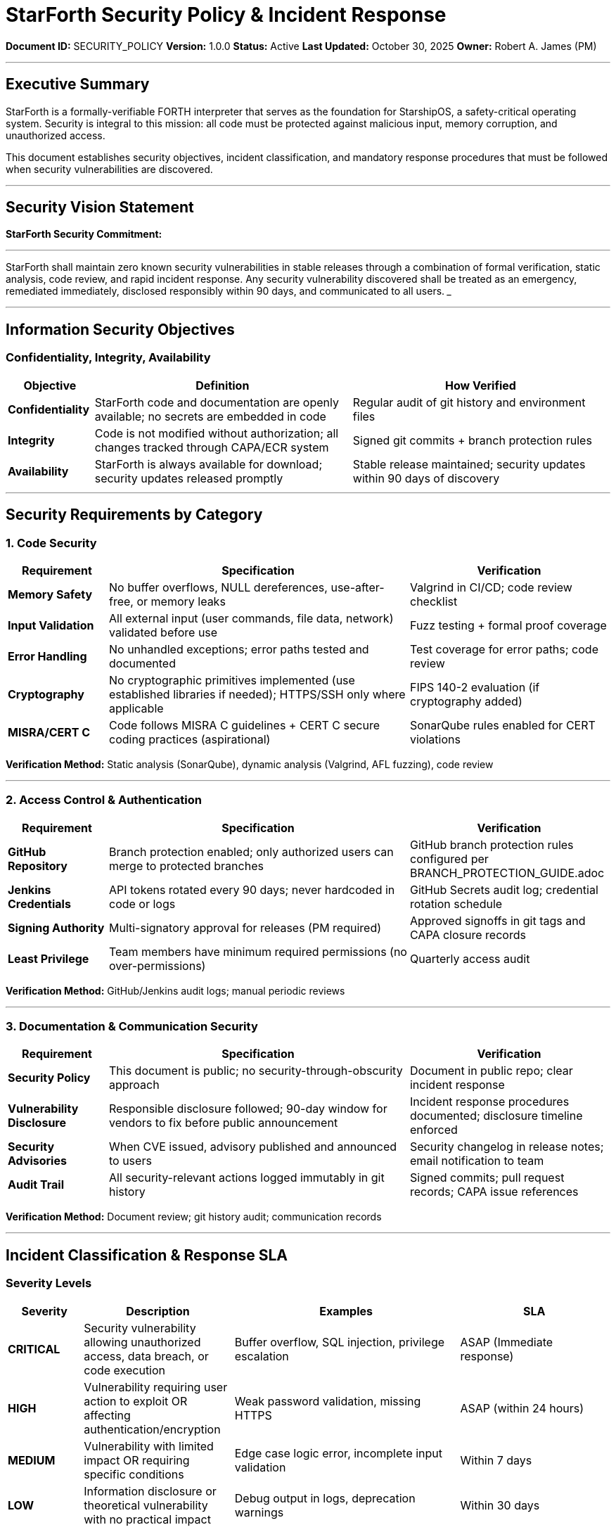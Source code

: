 ////
StarForth Security Policy & Incident Response

Document Metadata:
- Document ID: SECURITY_POLICY
- Version: 1.0.0
- Created: 2025-10-30T00:00:00Z
- Purpose: Define security requirements and incident response procedures
- Scope: Information security objectives, incident classification, response procedures
- Document Type: Security Policy
- Audience: All stakeholders (developers, QA, PM, maintainers)
////

= StarForth Security Policy & Incident Response

**Document ID:** SECURITY_POLICY
**Version:** 1.0.0
**Status:** Active
**Last Updated:** October 30, 2025
**Owner:** Robert A. James (PM)

---

== Executive Summary

StarForth is a formally-verifiable FORTH interpreter that serves as the foundation for StarshipOS, a safety-critical operating system. Security is integral to this mission: all code must be protected against malicious input, memory corruption, and unauthorized access.

This document establishes security objectives, incident classification, and mandatory response procedures that must be followed when security vulnerabilities are discovered.

---

== Security Vision Statement

**StarForth Security Commitment:**

___
StarForth shall maintain zero known security vulnerabilities in stable releases through a combination of formal verification, static analysis, code review, and rapid incident response. Any security vulnerability discovered shall be treated as an emergency, remediated immediately, disclosed responsibly within 90 days, and communicated to all users.
___

---

== Information Security Objectives

=== Confidentiality, Integrity, Availability

[cols="1,3,3"]
|===
|Objective |Definition |How Verified

|**Confidentiality** |StarForth code and documentation are openly available; no secrets are embedded in code |Regular audit of git history and environment files
|**Integrity** |Code is not modified without authorization; all changes tracked through CAPA/ECR system |Signed git commits + branch protection rules
|**Availability** |StarForth is always available for download; security updates released promptly |Stable release maintained; security updates within 90 days of discovery
|===

---

== Security Requirements by Category

=== 1. Code Security

[cols="1,3,2"]
|===
|Requirement |Specification |Verification

|**Memory Safety** |No buffer overflows, NULL dereferences, use-after-free, or memory leaks |Valgrind in CI/CD; code review checklist
|**Input Validation** |All external input (user commands, file data, network) validated before use |Fuzz testing + formal proof coverage
|**Error Handling** |No unhandled exceptions; error paths tested and documented |Test coverage for error paths; code review
|**Cryptography** |No cryptographic primitives implemented (use established libraries if needed); HTTPS/SSH only where applicable |FIPS 140-2 evaluation (if cryptography added)
|**MISRA/CERT C** |Code follows MISRA C guidelines + CERT C secure coding practices (aspirational) |SonarQube rules enabled for CERT violations
|===

**Verification Method:** Static analysis (SonarQube), dynamic analysis (Valgrind, AFL fuzzing), code review

---

=== 2. Access Control & Authentication

[cols="1,3,2"]
|===
|Requirement |Specification |Verification

|**GitHub Repository** |Branch protection enabled; only authorized users can merge to protected branches |GitHub branch protection rules configured per BRANCH_PROTECTION_GUIDE.adoc
|**Jenkins Credentials** |API tokens rotated every 90 days; never hardcoded in code or logs |GitHub Secrets audit log; credential rotation schedule
|**Signing Authority** |Multi-signatory approval for releases (PM required) |Approved signoffs in git tags and CAPA closure records
|**Least Privilege** |Team members have minimum required permissions (no over-permissions) |Quarterly access audit
|===

**Verification Method:** GitHub/Jenkins audit logs; manual periodic reviews

---

=== 3. Documentation & Communication Security

[cols="1,3,2"]
|===
|Requirement |Specification |Verification

|**Security Policy** |This document is public; no security-through-obscurity approach |Document in public repo; clear incident response
|**Vulnerability Disclosure** |Responsible disclosure followed; 90-day window for vendors to fix before public announcement |Incident response procedures documented; disclosure timeline enforced
|**Security Advisories** |When CVE issued, advisory published and announced to users |Security changelog in release notes; email notification to team
|**Audit Trail** |All security-relevant actions logged immutably in git history |Signed commits; pull request records; CAPA issue references
|===

**Verification Method:** Document review; git history audit; communication records

---

== Incident Classification & Response SLA

=== Severity Levels

[cols="1,2,3,2"]
|===
|Severity |Description |Examples |SLA

|**CRITICAL** |Security vulnerability allowing unauthorized access, data breach, or code execution |Buffer overflow, SQL injection, privilege escalation |ASAP (Immediate response)
|**HIGH** |Vulnerability requiring user action to exploit OR affecting authentication/encryption |Weak password validation, missing HTTPS |ASAP (within 24 hours)
|**MEDIUM** |Vulnerability with limited impact OR requiring specific conditions |Edge case logic error, incomplete input validation |Within 7 days
|**LOW** |Information disclosure or theoretical vulnerability with no practical impact |Debug output in logs, deprecation warnings |Within 30 days
|===

---

=== Incident Response Procedure

**TRIGGER:** Security vulnerability reported (GitHub issue, email, responsible disclosure, etc.)

```
┌─────────────────────────────────────────────────────────────┐
│ STEP 1: RECEIPT & INITIAL CLASSIFICATION (IMMEDIATE)       │
├─────────────────────────────────────────────────────────────┤
│ 1. Receive vulnerability report                             │
│ 2. Assign severity level (CRITICAL/HIGH/MEDIUM/LOW)         │
│ 3. Notify PM immediately if CRITICAL/HIGH                   │
│ 4. Create confidential CAPA issue (if CRITICAL/HIGH)        │
│ 5. Acknowledge receipt to reporter within 24 hours          │
└────────────┬────────────────────────────────────────────────┘
             │
             ├─ If CRITICAL: Proceed to Step 2 immediately
             ├─ If HIGH: Proceed to Step 2 within 24 hours
             ├─ If MEDIUM: Proceed to Step 2 within 7 days
             └─ If LOW: Schedule for next sprint
             │
┌────────────▼────────────────────────────────────────────────┐
│ STEP 2: ANALYSIS & VERIFICATION (ASAP)                     │
├─────────────────────────────────────────────────────────────┤
│ 1. Reproduce vulnerability (confirm it exists)              │
│ 2. Document root cause                                      │
│ 3. Assess impact (which versions affected? how many users?) │
│ 4. Identify all affected code paths                         │
│ 5. Determine if fix exists or requires new development     │
└────────────┬────────────────────────────────────────────────┘
             │
             ├─ If reproducible: Proceed to Step 3 immediately
             └─ If not reproducible: Close CAPA with analysis
             │
┌────────────▼────────────────────────────────────────────────┐
│ STEP 3: REMEDIATION (ASAP - before disclosure)             │
├─────────────────────────────────────────────────────────────┤
│ 1. Create feature branch: security/cve-YYYY-NNNN            │
│ 2. Implement fix                                            │
│ 3. Add test case that would catch this vulnerability        │
│ 4. Update formal verification (Isabelle) if code logic      │
│ 5. Code review completed (security focus)                   │
│ 6. Merge to devL and run full pipeline (devL→test→qual)     │
└────────────┬────────────────────────────────────────────────┘
             │
             ├─ If passes: Proceed to Step 4
             └─ If fails: Debug and retry Step 3
             │
┌────────────▼────────────────────────────────────────────────┐
│ STEP 4: STAGING & VERIFICATION (BEFORE RELEASE)            │
├─────────────────────────────────────────────────────────────┤
│ 1. Create security patch release (e.g., v2.0.2-sec)        │
│ 2. Apply fix to all affected LTS versions                   │
│ 3. Run full qual verification for each version              │
│ 4. Verify fix resolves vulnerability (no regression)        │
│ 5. PM approves release (1-day SLA)                         │
└────────────┬────────────────────────────────────────────────┘
             │
             ├─ If verified: Proceed to Step 5 immediately
             └─ If verification fails: Debug and retry Step 4
             │
┌────────────▼────────────────────────────────────────────────┐
│ STEP 5: RELEASE & NOTIFICATION (IMMEDIATE)                 │
├─────────────────────────────────────────────────────────────┤
│ 1. Tag security release in git: v2.0.2 or v2.0.2-sec        │
│ 2. Merge to master (prod pipeline runs)                     │
│ 3. Publish release notes with CVE reference (if CVE issued) │
│ 4. Email team members with security update notification     │
│ 5. Email users (if contact list exists) or GitHub Releases  │
│ 6. Begin responsible disclosure countdown (90 days)         │
└────────────┬────────────────────────────────────────────────┘
             │
┌────────────▼────────────────────────────────────────────────┐
│ STEP 6: DOCUMENTATION & DISCLOSURE (0-90 DAYS)             │
├─────────────────────────────────────────────────────────────┤
│ Days 0-7:                                                   │
│   - Security release deployed                              │
│   - Team notified                                           │
│   - Vendors (if applicable) notified                        │
│                                                             │
│ Days 0-90:                                                  │
│   - Advisory written (CVSS score, affected versions)        │
│   - Coordinate with CVE authority if issuing CVE ID         │
│   - Prepare public disclosure                               │
│                                                             │
│ Day 90:                                                     │
│   - Public disclosure: Security advisory published          │
│   - Details shared on GitHub Security page                  │
│   - Users have had 90 days to upgrade                       │
└────────────┬────────────────────────────────────────────────┘
             │
┌────────────▼────────────────────────────────────────────────┐
│ STEP 7: CLOSURE & LEARNING (90+ DAYS)                      │
├─────────────────────────────────────────────────────────────┤
│ 1. Close CAPA with remediation details                      │
│ 2. Review: Why was vulnerability not caught?                │
│ 3. Update testing/verification to prevent similar issues    │
│ 4. Update FMEA if pattern emerges                          │
│ 5. Public post-mortem (if significant)                      │
└─────────────────────────────────────────────────────────────┘
```

---

== Communication Requirements

=== PM Notification (CRITICAL/HIGH)

**Immediate email to:** Robert A. James (rajames440@gmail.com)

**Subject line format:** `[SECURITY ALERT] {SEVERITY}: {Brief Description}`

**Email content:**
- Vulnerability description
- Affected versions
- Current status (under investigation, fix in progress, released, etc.)
- Next steps and ETA

**Example:**
```
Subject: [SECURITY ALERT] CRITICAL: Buffer Overflow in WORD Parsing

Robert,

A critical buffer overflow vulnerability has been reported in the WORD parsing
function. An attacker can trigger a stack overflow by providing a specially
crafted input word exceeding 128 characters.

Affected versions: v2.0.0, v2.0.1
Status: Fix implemented and under testing (qual stage)
ETA: Security patch release within 48 hours

Next: Code review in progress; will email update when release is ready.

—Claude
```

---

=== Team Notification (All Severities)

**Email to:** All team members (in future when team exists)

**Timing:**
- CRITICAL/HIGH: Within 24 hours of fix release
- MEDIUM: Within 7 days of fix release
- LOW: In next release notes

**Email template:**
```
Subject: [SECURITY UPDATE] v2.0.2 - Critical Vulnerability Fix

Team,

A {SEVERITY} security vulnerability has been identified and fixed in StarForth.

Vulnerability: {Brief description}
Affected Versions: {List of affected versions}
Fix Available: v2.0.2 (released {date})
Action Required: Update to v2.0.2 immediately

For details, see:
- Release notes: https://github.com/rajames440/StarForth/releases/tag/v2.0.2
- Security advisory: [URL if CVE issued]

All affected installations should upgrade as soon as possible.

—Robert A. James
```

---

=== Responsible Disclosure Timeline

**For CRITICAL/HIGH vulnerabilities where external reporter involved:**

[cols="1,2,3"]
|===
|Timeline |Action |Audience

|**Day 0** |Vulnerability confirmed; fix begins |Maintainer + reporter (if external)
|**Day 0-ASAP** |Security release published |Users via release notes
|**Day 7** |Team/users notified of vulnerability details |Email to all contacts
|**Day 90** |Public disclosure of vulnerability details + fix |GitHub Security page, CVE (if applicable)
|===

**Exception:** If vulnerability is already publicly known (0-day), disclosure happens IMMEDIATELY with first release.

---

== Credential & Key Management

=== API Token Rotation

[cols="1,2,3"]
|===
|Credential |Current Location |Rotation Schedule

|**Jenkins API Token** |GitHub Secrets: JENKINS_TOKEN |Every 90 days (mark calendar)
|**GitHub PAT** |Local git config (if used) |Every 90 days (mark calendar)
|**SSH Deploy Key** |GitHub Settings → Deploy Keys |Every 90 days (mark calendar)
|===

**Rotation Procedure:**
1. Generate new token in service (Jenkins, GitHub, etc.)
2. Update GitHub Secrets or local config
3. Delete old token from service
4. Document in CAPA: "SEC-NNNN: Rotated {credential type}"
5. Set calendar reminder for next rotation (90 days)

---

== Security Code Review Checklist

Every security-related change must pass this checklist before merge:

```
SECURITY CODE REVIEW CHECKLIST
═════════════════════════════════════════════════════════════════

PR: {link}
Reviewer: {name}
Date: {date}

INPUT VALIDATION
 ☐ All external input checked for length/type/format
 ☐ Buffer overflows prevented (use strlen checks, bounded copying)
 ☐ Null pointers handled safely
 ☐ Invalid enum values rejected
 ☐ Negative numbers checked where applicable

MEMORY SAFETY
 ☐ No use-after-free (freed memory not accessed)
 ☐ No double-free (memory freed only once)
 ☐ No off-by-one errors in loops/indices
 ☐ Stack variables initialized before use
 ☐ Valgrind passes (no memory errors)

LOGIC & CONTROL FLOW
 ☐ All code paths tested (branches covered)
 ☐ No infinite loops or deadlocks
 ☐ Race conditions considered (if applicable)
 ☐ Error return values checked and handled
 ☐ Exception safety verified

INFORMATION DISCLOSURE
 ☐ No hardcoded secrets (passwords, keys, tokens)
 ☐ Debug output doesn't leak sensitive data
 ☐ Error messages don't reveal system internals
 ☐ Comment text reviewed for accidental disclosure

COMPLIANCE
 ☐ Formal verification updated (Isabelle proofs if code logic changed)
 ☐ Test case added to prevent regression
 ☐ Documentation updated
 ☐ No compiler warnings (-Wall -Werror clean)

SIGN-OFF
 ☐ All checks passed
 ☐ No unresolved concerns

Reviewer Signature: {name} - {date}
═════════════════════════════════════════════════════════════════
```

---

== Incident Documentation

Every security incident must be documented in CAPA system:

**CAPA Title:** `SEC-YYYY-###: {Vulnerability Name}`

**CAPA Description (minimum):**
- Vulnerability description and CVSS score (if available)
- Root cause analysis (why did this happen?)
- Affected versions
- CVE ID (if assigned)
- Fix implementation details
- Test case added (regression prevention)
- Disclosure date (90 days from fix release)

**Example:**
```
SEC-2025-001: Buffer Overflow in WORD Parser

VULNERABILITY:
A buffer overflow in the WORD parsing function allows an attacker
to overflow the word buffer by providing input >128 characters.

ROOT CAUSE:
The WORD function used strcpy() without length checking. Fixed by
using strncpy() with MAX_WORD_LEN boundary.

AFFECTED VERSIONS:
v2.0.0, v2.0.1

FIX:
Changed strcpy(buffer, input) to strncpy(buffer, input, MAX_WORD_LEN)
in src/lexer.c:285

TEST CASE ADDED:
tests/test_security.c - test_word_overflow()
Verifies that 200-character input is safely truncated to 128 chars

DISCLOSURE:
Fixed in v2.0.2 (2025-10-31)
Public disclosure: 2026-01-28 (90 days)
CVE: CVE-2025-XXXXX (if applicable)
```

---

== Compliance References

This security policy aligns with:

- **ISO/IEC 27001:2022** § 8.1 (Information Security Management System)
- **ISO/IEC 27035-1:2023** § 8 (Incident response procedures)
- **NIST Cybersecurity Framework** (incident response maturity)
- **CWE Top 25** (common weakness elimination reference)
- **OWASP Secure Coding Practices** (secure code guidelines)
- **21 CFR Part 11** (electronic records security - for future StarshipOS Phase 2)

---

== Change History

[cols="1,2,3"]
|===
|Version |Date |Changes

|1.0.0 |2025-10-30 |Initial security policy with CRITICAL/HIGH/MEDIUM/LOW severity levels, ASAP response SLA, and 90-day disclosure window
|===

---

**Next Steps:**

1. ✅ This document approved by PM
2. ⏳ TEST_STRATEGY.adoc (testing approach)
3. ⏳ QUALITY_CHARACTERISTICS.adoc (ISO 25010 mapping)
4. ⏳ 9 Governance chapters

---

**Maintained by:** Robert A. James (PM)
**Last Updated:** October 30, 2025
**Status:** ACTIVE - Ready for immediate use

**Security Contact:** rajames440@gmail.com